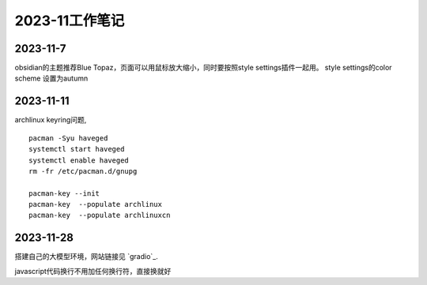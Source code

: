 2023-11工作笔记
^^^^^^^^^^^^^^^^^^^^^^

2023-11-7
=================
obsidian的主题推荐Blue Topaz，页面可以用鼠标放大缩小，同时要按照style settings插件一起用。
style settings的color scheme 设置为autumn

2023-11-11
==================
archlinux keyring问题, ::

    pacman -Syu haveged
    systemctl start haveged
    systemctl enable haveged
    rm -fr /etc/pacman.d/gnupg

    pacman-key --init
    pacman-key  --populate archlinux  
    pacman-key  --populate archlinuxcn  

2023-11-28
====================
搭建自己的大模型环境，网站链接见 `gradio`_.

.. gradio: https://www.gradio.app/

javascript代码换行不用加任何换行符，直接换就好